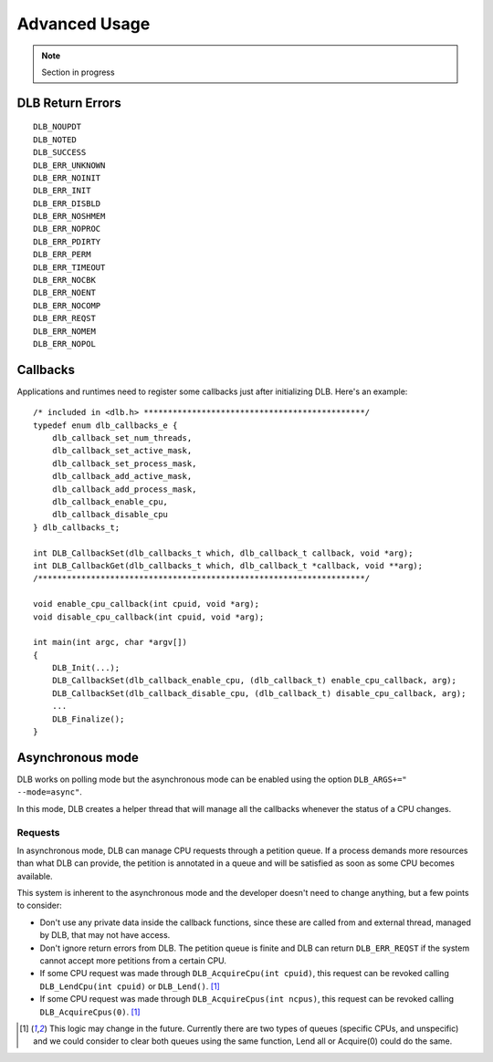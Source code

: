 **************
Advanced Usage
**************

.. highlight:: cpp

.. note::
    Section in progress

.. _callbacks:


=================
DLB Return Errors
=================

::

    DLB_NOUPDT
    DLB_NOTED
    DLB_SUCCESS
    DLB_ERR_UNKNOWN
    DLB_ERR_NOINIT
    DLB_ERR_INIT
    DLB_ERR_DISBLD
    DLB_ERR_NOSHMEM
    DLB_ERR_NOPROC
    DLB_ERR_PDIRTY
    DLB_ERR_PERM
    DLB_ERR_TIMEOUT
    DLB_ERR_NOCBK
    DLB_ERR_NOENT
    DLB_ERR_NOCOMP
    DLB_ERR_REQST
    DLB_ERR_NOMEM
    DLB_ERR_NOPOL

=========
Callbacks
=========

Applications and runtimes need to register some callbacks just after initializing DLB. Here's
an example::

    /* included in <dlb.h> **********************************************/
    typedef enum dlb_callbacks_e {
        dlb_callback_set_num_threads,
        dlb_callback_set_active_mask,
        dlb_callback_set_process_mask,
        dlb_callback_add_active_mask,
        dlb_callback_add_process_mask,
        dlb_callback_enable_cpu,
        dlb_callback_disable_cpu
    } dlb_callbacks_t;

    int DLB_CallbackSet(dlb_callbacks_t which, dlb_callback_t callback, void *arg);
    int DLB_CallbackGet(dlb_callbacks_t which, dlb_callback_t *callback, void **arg);
    /********************************************************************/

    void enable_cpu_callback(int cpuid, void *arg);
    void disable_cpu_callback(int cpuid, void *arg);

    int main(int argc, char *argv[])
    {
        DLB_Init(...);
        DLB_CallbackSet(dlb_callback_enable_cpu, (dlb_callback_t) enable_cpu_callback, arg);
        DLB_CallbackSet(dlb_callback_disable_cpu, (dlb_callback_t) disable_cpu_callback, arg);
        ...
        DLB_Finalize();
    }


.. _asynchronous:

=================
Asynchronous mode
=================

DLB works on polling mode but the asynchronous mode can be enabled using the option
``DLB_ARGS+=" --mode=async"``.

In this mode, DLB creates a helper thread that will manage all the callbacks whenever the
status of a CPU changes.

Requests
========

In asynchronous mode, DLB can manage CPU requests through a petition queue. If a process
demands more resources than what DLB can provide, the petition is annotated in a queue
and will be satisfied as soon as some CPU becomes available.

This system is inherent to the asynchronous mode and the developer doesn't need to change
anything, but a few points to consider:

* Don't use any private data inside the callback functions, since these are called from
  and external thread, managed by DLB, that may not have access.
* Don't ignore return errors from DLB. The petition queue is finite and DLB can return
  ``DLB_ERR_REQST`` if the system cannot accept more petitions from a certain CPU.
* If some CPU request was made through ``DLB_AcquireCpu(int cpuid)``, this request can be
  revoked calling ``DLB_LendCpu(int cpuid)`` or ``DLB_Lend()``. [#f1]_
* If some CPU request was made through ``DLB_AcquireCpus(int ncpus)``, this request can be
  revoked calling ``DLB_AcquireCpus(0)``. [#f1]_

.. [#f1] This logic may change in the future. Currently there are two types of queues
        (specific CPUs, and unspecific) and we could consider to clear both queues using
        the same function, Lend all or Acquire(0) could do the same.

